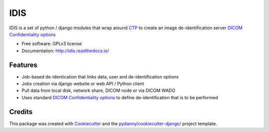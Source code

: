IDIS
====

IDIS is a set of python / django modules that wrap around `CTP <https://mircwiki.rsna.org/index.php?title=MIRC_CTP>`_
to create an image de-identification server
`DICOM Confidentiality options <http://dicom.nema.org/medical/dicom/current/output/chtml/part15/sect_E.3.html>`_

.. image:: https://travis-ci.org/sjoerdk/idis.svg?branch=master
   :target: https://travis-ci.org/sjoerdk/idis
.. image:: https://readthedocs.org/projects/idis/badge/?version=latest
   :target: http://idis.readthedocs.io/en/latest/?badge=latest
   :alt: Documentation Status
.. image:: https://img.shields.io/badge/code%20style-black-000000.svg
    :target: https://github.com/ambv/black

* Free software: GPLv3 license
* Documentation: http://idis.readthedocs.io/


Features
--------

* Job-based de-identication that links data, user and de-identification options

* Jobs creation via django website or web API / Python client

* Pull data from local disk, network share, DICOM node or via DICOM WADO

* Uses standard `DICOM Confidentiality options <http://dicom.nema.org/medical/dicom/current/output/chtml/part15/sect_E.3.html>`_
  to define de-identification that is to be performed

Credits
-------

This package was created with Cookiecutter_ and the `pydanny/cookiecutter-django/`_ project template.

.. _Cookiecutter: https://github.com/audreyr/cookiecutter
.. _`pydanny/cookiecutter-django/`:  https://github.com/pydanny/cookiecutter-django/




